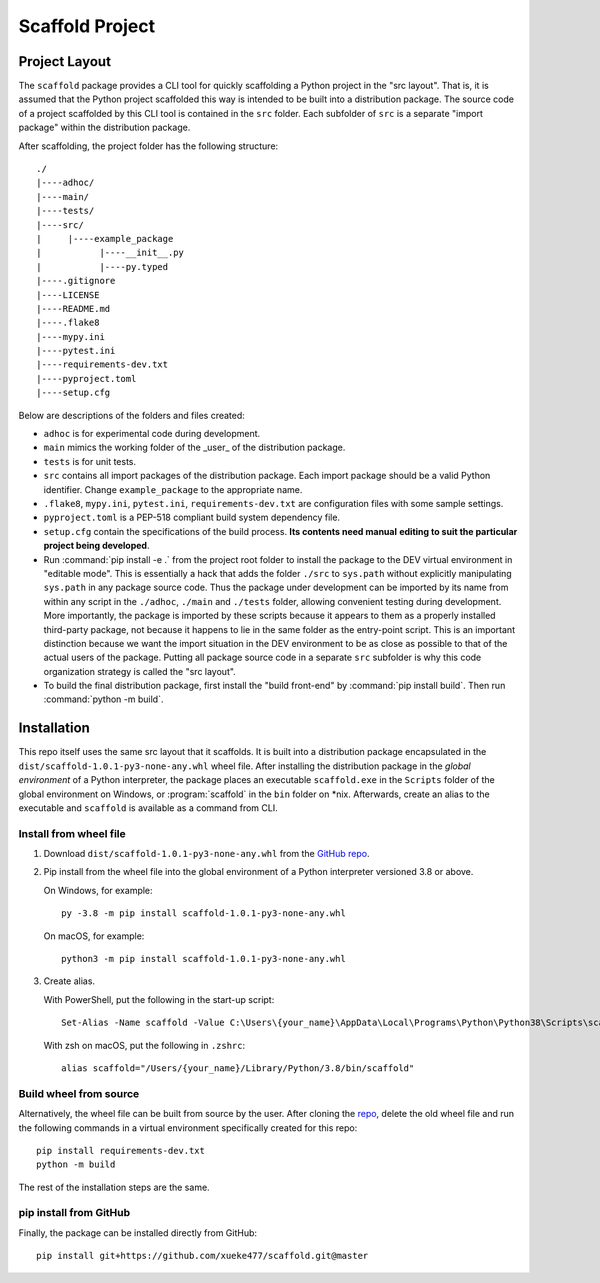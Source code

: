 Scaffold Project
********************

Project Layout
==============

The ``scaffold`` package provides a CLI tool for quickly scaffolding a Python project in the "src layout".
That is, it is assumed that the Python project scaffolded this way is intended to be built
into a distribution package. The source code of a project scaffolded by this CLI tool is
contained in the ``src`` folder. Each subfolder of ``src`` is a separate "import package"
within the distribution package.

After scaffolding, the project folder has the following structure::

   ./
   |----adhoc/
   |----main/
   |----tests/
   |----src/
   |     |----example_package
   |           |----__init__.py
   |           |----py.typed
   |----.gitignore
   |----LICENSE
   |----README.md
   |----.flake8
   |----mypy.ini
   |----pytest.ini
   |----requirements-dev.txt
   |----pyproject.toml
   |----setup.cfg

Below are descriptions of the folders and files created:

* ``adhoc`` is for experimental code during development.

* ``main`` mimics the working folder of the _user_ of the distribution package.

* ``tests`` is for unit tests.

* ``src`` contains all import packages of the distribution package. Each import package
  should be a valid Python identifier. Change ``example_package`` to the appropriate name.

* ``.flake8``, ``mypy.ini``, ``pytest.ini``, ``requirements-dev.txt`` are configuration files
  with some sample settings.

* ``pyproject.toml`` is a PEP-518 compliant build system dependency file.

* ``setup.cfg`` contain the specifications of the build process. **Its contents need manual**
  **editing to suit the particular project being developed**.

* Run :command:`pip install -e .` from the project root folder to install the package to the DEV virtual
  environment in "editable mode". This is essentially a hack that adds the folder ``./src`` to
  ``sys.path`` without explicitly manipulating ``sys.path`` in any package source code. Thus the
  package under development can be imported by its name from within any script in the ``./adhoc``,
  ``./main`` and ``./tests`` folder, allowing convenient testing during development. More importantly,
  the package is imported by these scripts because it appears to them as a properly installed
  third-party package, not because it happens to lie in the same folder as the entry-point script.
  This is an important distinction because we want the import situation in the DEV environment
  to be as close as possible to that of the actual users of the package. Putting all package
  source code in a separate ``src`` subfolder is why this code organization strategy is called
  the "src layout".

* To build the final distribution package, first install the "build front-end" by :command:`pip install build`.
  Then run :command:`python -m build`.

Installation
============

This repo itself uses the same src layout that it scaffolds. It is built into a distribution
package encapsulated in the ``dist/scaffold-1.0.1-py3-none-any.whl`` wheel
file. After installing the distribution package in the *global environment* of a Python
interpreter, the package places an executable ``scaffold.exe`` in the ``Scripts`` folder of the
global environment on Windows, or :program:`scaffold` in the ``bin`` folder on \*nix. Afterwards, create
an alias to the executable and ``scaffold`` is available as a command from CLI.

Install from wheel file
-----------------------

1.  Download ``dist/scaffold-1.0.1-py3-none-any.whl`` from the `GitHub repo <https://github.com/xueke477/scaffold>`_.

2.  Pip install from the wheel file into the global environment of a Python interpreter
    versioned 3.8 or above.

    On Windows, for example::

        py -3.8 -m pip install scaffold-1.0.1-py3-none-any.whl

    On macOS, for example::

        python3 -m pip install scaffold-1.0.1-py3-none-any.whl

3.  Create alias.

    With PowerShell, put the following in the start-up script::

        Set-Alias -Name scaffold -Value C:\Users\{your_name}\AppData\Local\Programs\Python\Python38\Scripts\scaffold.exe

    With zsh on macOS, put the following in ``.zshrc``::

        alias scaffold="/Users/{your_name}/Library/Python/3.8/bin/scaffold"

Build wheel from source
-----------------------

Alternatively, the wheel file can be built from source by the user.
After cloning the `repo <https://github.com/xueke477/scaffold>`_, delete the old wheel file and run the following
commands in a virtual environment specifically created for this repo::

  pip install requirements-dev.txt
  python -m build

The rest of the installation steps are the same.

pip install from GitHub
-----------------------

Finally, the package can be installed directly from GitHub::

  pip install git+https://github.com/xueke477/scaffold.git@master
